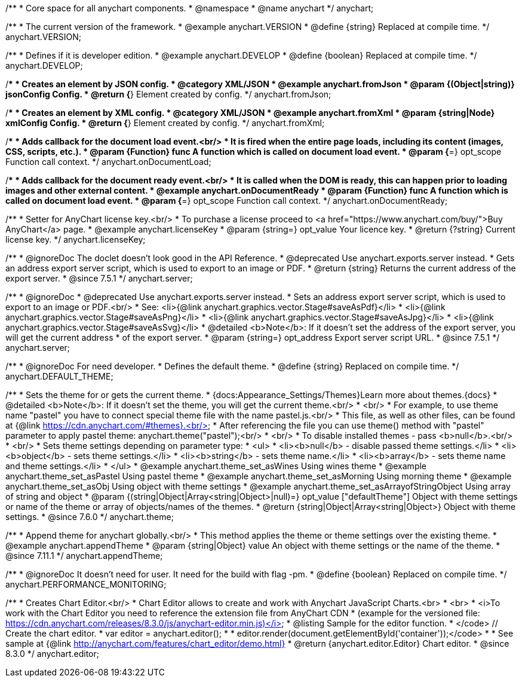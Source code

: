 /**
 * Core space for all anychart components.
 * @namespace
 * @name anychart
 */
anychart;


/**
 * The current version of the framework.
 * @example anychart.VERSION
 * @define {string} Replaced at compile time.
 */
anychart.VERSION;

/**
 * Defines if it is developer edition.
 * @example anychart.DEVELOP
 * @define {boolean} Replaced at compile time.
 */
anychart.DEVELOP;

/**
 * Creates an element by JSON config.
 * @category XML/JSON
 * @example anychart.fromJson
 * @param {(Object|string)} jsonConfig Config.
 * @return {*} Element created by config.
 */
anychart.fromJson;

/**
 * Creates an element by XML config.
 * @category XML/JSON
 * @example anychart.fromXml
 * @param {string|Node} xmlConfig Config.
 * @return {*} Element created by config.
 */
anychart.fromXml;

/**
 * Adds callback for the document load event.<br/>
 * It is fired when the entire page loads, including its content (images, CSS, scripts, etc.).
 * @param {Function} func A function which is called on document load event.
 * @param {*=} opt_scope Function call context.
 */
anychart.onDocumentLoad;

/**
 * Adds callback for the document ready event.<br/>
 * It is called when the DOM is ready, this can happen prior to loading images and other external content.
 * @example anychart.onDocumentReady
 * @param {Function} func A function which is called on document load event.
 * @param {*=} opt_scope Function call context.
 */
anychart.onDocumentReady;

/**
 * Setter for AnyChart license key.<br/>
 * To purchase a license proceed to <a href="https://www.anychart.com/buy/">Buy AnyChart</a> page.
 * @example anychart.licenseKey
 * @param {string=} opt_value Your licence key.
 * @return {?string} Current license key.
 */
anychart.licenseKey;


//----------------------------------------------------------------------------------------------------------------------
//
//  anychart.server
//
//----------------------------------------------------------------------------------------------------------------------

/**
 * @ignoreDoc The doclet doesn't look good in the API Reference.
 * @deprecated Use anychart.exports.server instead.
 * Gets an address export server script, which is used to export to an image or PDF.
 * @return {string} Returns the current address of the export server.
 * @since 7.5.1
 */
anychart.server;

/**
 * @ignoreDoc
 * @deprecated Use anychart.exports.server instead.
 * Sets an address export server script, which is used to export to an image or PDF.<br/>
 * See: <li>{@link anychart.graphics.vector.Stage#saveAsPdf}</li>
 * <li>{@link anychart.graphics.vector.Stage#saveAsPng}</li>
 * <li>{@link anychart.graphics.vector.Stage#saveAsJpg}</li>
 * <li>{@link anychart.graphics.vector.Stage#saveAsSvg}</li>
 * @detailed <b>Note</b>: If it doesn't set the address of the export server, you will get the current address
 * of the export server.
 * @param {string=} opt_address Export server script URL.
 * @since 7.5.1
 */
anychart.server;


//----------------------------------------------------------------------------------------------------------------------
//
//  anychart.DEFAULT_THEME
//
//----------------------------------------------------------------------------------------------------------------------

/**
 * @ignoreDoc For need developer.
 * Defines the default theme.
 * @define {string} Replaced on compile time.
 */
anychart.DEFAULT_THEME;


//----------------------------------------------------------------------------------------------------------------------
//
//  anychart.theme
//
//----------------------------------------------------------------------------------------------------------------------

/**
 * Sets the theme for or gets the current theme.
 * {docs:Appearance_Settings/Themes}Learn more about themes.{docs}
 * @detailed <b>Note</b>: If it doesn't set the theme, you will get the current theme.<br/>
 * <br/>
 * For example, to use theme name "pastel" you have to connect special theme file with the name pastel.js.<br/>
 * This file, as well as other files, can be found at {@link https://cdn.anychart.com/#themes}.<br/>
 * After referencing the file you can use theme() method with "pastel" parameter to apply pastel theme: anychart.theme("pastel");<br/>
 * <br/>
 * To disable installed themes - pass <b>null</b>.<br/>
 * <br/>
 * Sets theme settings depending on parameter type:
 * <ul>
 *   <li><b>null</b> - disable passed theme settings.</li>
 *   <li><b>object</b> - sets theme settings.</li>
 *   <li><b>string</b> - sets theme name.</li>
 *   <li><b>array</b> - sets theme name and theme settings.</li>
 * </ul>
 * @example anychart.theme_set_asWines Using wines theme
 * @example anychart.theme_set_asPastel Using pastel theme
 * @example anychart.theme_set_asMorning Using morning theme
 * @example anychart.theme_set_asObj Using object with theme settings
 * @example anychart.theme_set_asArrayofStringObject Using array of string and object
 * @param {(string|Object|Array<string|Object>|null)=} opt_value ["defaultTheme"] Object with theme settings or name of the theme or array of objects/names of the themes.
 * @return {string|Object|Array<string|Object>} Object with theme settings.
 * @since 7.6.0
 */
anychart.theme;

//----------------------------------------------------------------------------------------------------------------------
//
//  anychart.appendTheme
//
//----------------------------------------------------------------------------------------------------------------------

/**
 * Append theme for anychart globally.<br/>
 * This method applies the theme or theme settings over the existing theme.
 * @example anychart.appendTheme
 * @param {string|Object} value An object with theme settings or the name of the theme.
 * @since 7.11.1
 */
anychart.appendTheme;


//----------------------------------------------------------------------------------------------------------------------
//
//  anychart.PERFORMANCE_MONITORING
//
//----------------------------------------------------------------------------------------------------------------------

/**
 * @ignoreDoc It doesn't need for user. It need for the build with flag -pm.
 * @define {boolean} Replaced on compile time.
 */
anychart.PERFORMANCE_MONITORING;

//----------------------------------------------------------------------------------------------------------------------
//
//  anychart.editor
//
//----------------------------------------------------------------------------------------------------------------------

/**
 * Creates Chart Editor.<br/>
 * Chart Editor allows to create and work with Anychart JavaScript Charts.<br>
 * <br>
 * <i>To work with the Chart Editor you need to reference the extension file from AnyChart CDN
 * (example for the versioned file: https://cdn.anychart.com/releases/8.3.0/js/anychart-editor.min.js)</i>
 * @listing Sample for the editor function.
 * </code> // Create the chart editor.
 * var editor = anychart.editor();
 *
 * editor.render(document.getElementById('container'));</code>
 * 
 * See sample at {@link http://anychart.com/features/chart_editor/demo.html}
 * @return {anychart.editor.Editor} Chart editor.
 * @since 8.3.0
 */
anychart.editor;

